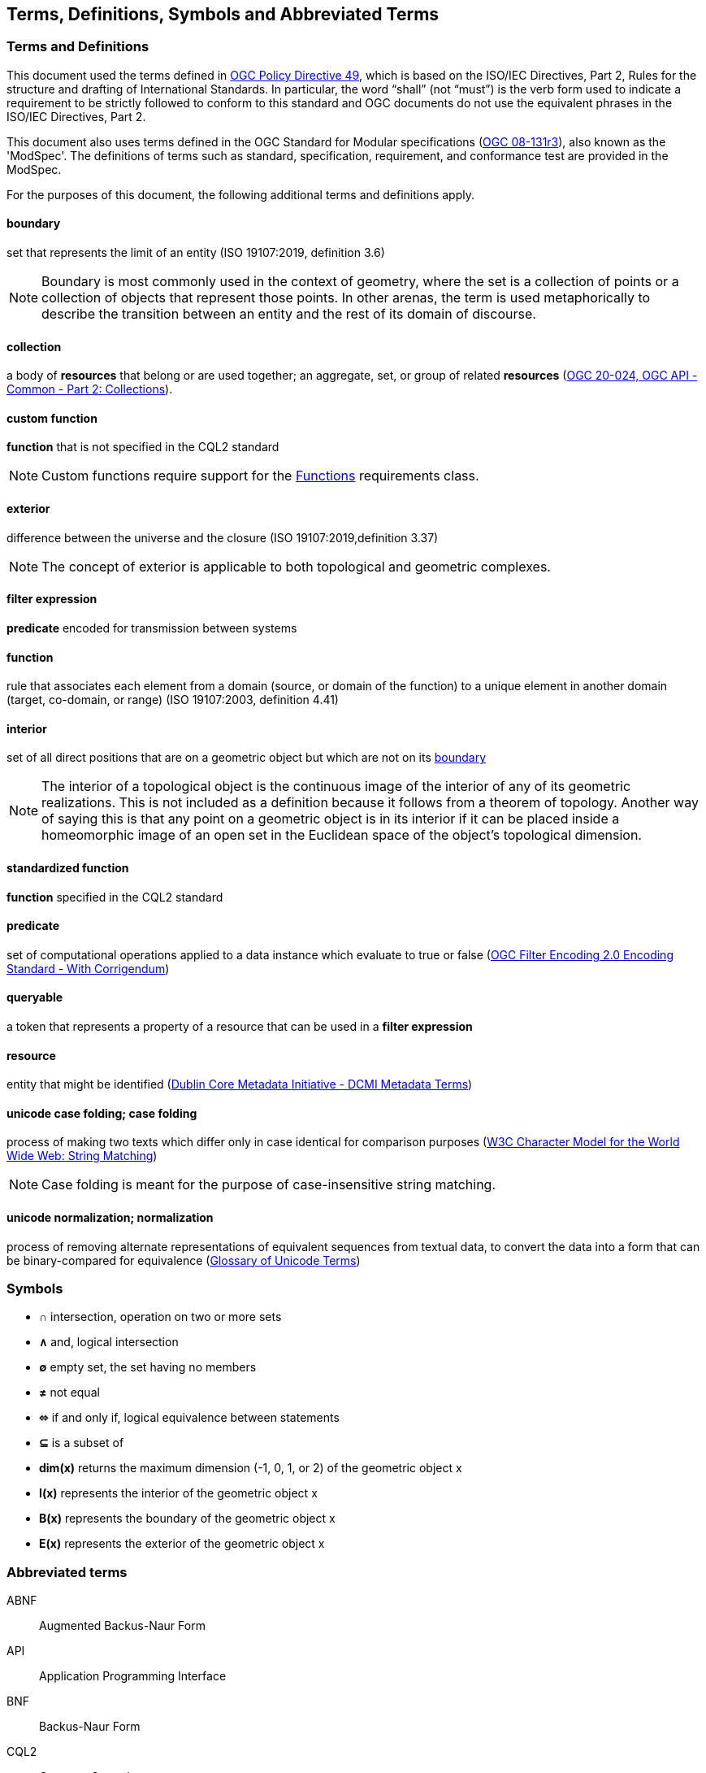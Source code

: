 == Terms, Definitions, Symbols and Abbreviated Terms

=== Terms and Definitions
This document used the terms defined in https://portal.ogc.org/public_ogc/directives/directives.php[OGC Policy Directive 49], which is based on the ISO/IEC Directives, Part 2, Rules for the structure and drafting of International Standards. In particular, the word “shall” (not “must”) is the verb form used to indicate a requirement to be strictly followed to conform to this standard and OGC documents do not use the equivalent phrases in the ISO/IEC Directives, Part 2.

This document also uses terms defined in the OGC Standard for Modular specifications (https://portal.opengeospatial.org/files/?artifact_id=34762[OGC 08-131r3]), also known as the 'ModSpec'. The definitions of terms such as standard, specification, requirement, and conformance test are provided in the ModSpec.

For the purposes of this document, the following additional terms and definitions apply.

[[boundary-def]]
==== boundary
set that represents the limit of an entity (ISO 19107:2019, definition 3.6)

NOTE: Boundary is most commonly used in the context of geometry, where the set is a collection of points or a collection of objects that represent those points. In other arenas, the term is used metaphorically to describe the transition between an entity and the rest of its domain of discourse.

[[collection-def]]
==== collection
a body of **resources** that belong or are used together; an aggregate, set, or group of related **resources** (http://docs.opengeospatial.org/DRAFTS/20-024.html#terms_and_definitions[OGC 20-024, OGC API - Common - Part 2: Collections]).

[[custom-function-def]]
==== custom function
**function** that is not specified in the CQL2 standard

NOTE: Custom functions require support for the <<rc_functions,Functions>> requirements class.

[[exterior-def]]
==== exterior
difference between the universe and the closure (ISO 19107:2019,definition 3.37)

NOTE: The concept of exterior is applicable to both topological and geometric complexes. 

[[filter-def]]
==== filter expression
**predicate** encoded for transmission between systems

[[function-def]]
==== function
rule that associates each element from a domain (source, or domain of the function) to a unique element in another domain (target, co-domain, or range) (ISO 19107:2003, definition 4.41)

[[interior]]
==== interior
set of all direct positions that are on a geometric object but which are not on its <<boundary-def,boundary>>

NOTE: The interior of a topological object is the continuous image of the interior of any of its geometric realizations. This is not included as a definition because it follows from a theorem of topology. Another way of saying this is that any point on a geometric object is in its interior if it can be placed inside a homeomorphic image of an open set in the Euclidean space of the object’s topological dimension.

[[standardized-function-def]]
==== standardized function
**function** specified in the CQL2 standard

[[predicate-def]]
==== predicate
set of computational operations applied to a data instance which evaluate to true or false (http://docs.opengeospatial.org/is/09-026r2/09-026r2.html[OGC Filter Encoding 2.0 Encoding Standard - With Corrigendum])

[[queryable-def]]
==== queryable
a token that represents a property of a resource that can be used in a **filter expression**

[[resource-def]]
==== resource
entity that might be identified (<<iso15836-2,Dublin Core Metadata Initiative - DCMI Metadata Terms>>)

[[case-folding-def]]
==== unicode case folding; case folding
process of making two texts which differ only in case identical for comparison purposes (https://www.w3.org/TR/charmod-norm/#definitionCaseFolding[W3C Character Model for the World Wide Web: String Matching])

NOTE: Case folding is meant for the purpose of case-insensitive string matching.

[[normalization-def]]
==== unicode normalization; normalization
process of removing alternate representations of equivalent sequences from textual data, to convert the data into a form that can be binary-compared for equivalence (https://www.unicode.org/glossary/#normalization[Glossary of Unicode Terms])

=== Symbols

* **&#x2229;** intersection, operation on two or more sets
* **&#x2227;** and, logical intersection
* **&#x2205;** empty set, the set having no members
* **&#x2260;** not equal
* **&#x2b04;** if and only if, logical equivalence between statements
* **&#x2286;** is a subset of
* **dim(x)** returns the maximum dimension (-1, 0, 1, or 2) of the geometric object x
* **I(x)** represents the interior of the geometric object x
* **B(x)** represents the boundary of the geometric object x
* **E(x)** represents the exterior of the geometric object x

=== Abbreviated terms

ABNF::
  Augmented Backus-Naur Form
API::
  Application Programming Interface
BNF::
  Backus-Naur Form 
CQL2::
  Common Query Language
CRS::
  Coordinate Reference System
DE-9IM::
  Dimensionally Extended Nine-Intersection Model
HTTP::
  Hypertext Transfer Protocol
HTTPS::
  Hypertext Transfer Protocol Secure
IANA::
  Internet Assigned Numbers Authority
JSON::
  JavaScript Object Notation
OGC::
  Open Geospatial Consortium
URI::
  Uniform Resource Identifier
WKT::
  Well-Known Text
YAML::
  YAML Ain't Markup Language
